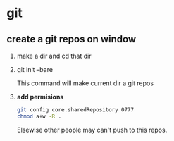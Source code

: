 * git
** create a git repos on window
   1. make a dir and cd that dir
   2. git init --bare
      
      This command will make current dir a git repos
   3. *add permisions*
      #+begin_src sh
      git config core.sharedRepository 0777
      chmod a+w -R .
      #+end_src
      Elsewise other people may can't push to this repos.